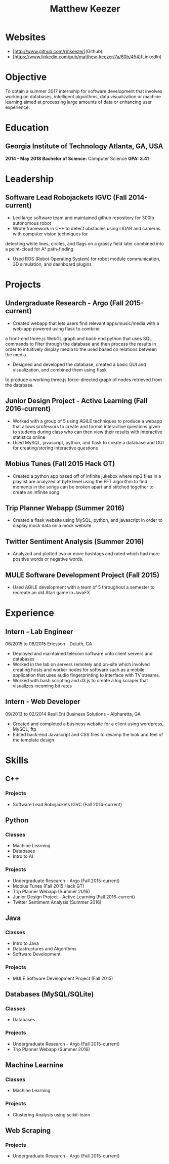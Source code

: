 #+TITLE: Matthew Keezer
* Websites
- [http://www.github.com/rmkeezer](Github)
- [https://www.linkedin.com/pub/matthew-keezer/7a/60b/454](LinkedIn)
* Objective
To obtain a summer 2017 internship for software development that involves working on databases, intelligent
algorithms, data visualization or machine learning aimed at processing large amounts of data or enhancing
user experience.
* Education
** *Georgia Institute of Technology* Atlanta, GA, USA 
*2014 - May 2018*
*Bachelor of Science:* Computer Science *GPA: 3.41*
* Leadership
** Software Lead Robojackets IGVC (Fall 2014-current)
- Led large software team and maintained github repository for 300lb autonomous robot
- Wrote framework in C++ to detect obstacles using LIDAR and cameras with computer vision techniques for
detecting white lines, circles, and flags on a grassy field later combined into a point-cloud for A* path-finding
- Used ROS (Robot Operating System) for robot module communication, 3D simulation, and dashboard plugins
* Projects
** Undergraduate Research - Argo (Fall 2015-current)
- Created webapp that lets users find relevant apps/music/media with a web-app powered using flask to combine 
a front-end three.js WebGL graph and back-end python that uses SQL commands to filter through the database and
then process the results in order to intuitively display media to the used based on relations between the media.
- Designed and developed the database, created a basic GUI and visualization, and combined them using flask
to produce a working three.js force-directed graph of nodes retrieved from the database.
** Junior Design Project - Active Learning (Fall 2016-current)
- Worked with a group of 5 using AGILE techniques to produce a webapp that allows professors to create and format interactive questions given to students during class who can then view their results with interactive statistics online
- Used MySQL, javascript, python, and flask to create a database and GUI for creating/storing interactive questions
** Mobius Tunes (Fall 2015 Hack GT)
- Created a python app based off of infinite jukebox where mp3 files in a playlist are analyzed at byte level using the FFT algorithm to find moments in the songs can be broken apart and stitched together to create an infinite song
** Trip Planner Webapp (Summer 2016)
- Created a flask website using MySQL, python, and javascript in order to display mock data on a mock website
** Twitter Sentiment Analysis (Summer 2016)
- Analyzed and plotted two or more hashtags and rated which had more positive words or negative words.
** MULE Software Development Project (Fall 2015)
- Used AGILE development with a team of 5 throughout a semester to recreate an old Atari game in JavaFX
* Experience
** Intern - Lab Engineer
06/2015 to 08/2015
Ericsson - Duluth, GA
- Deployed and maintained telecom software onto client servers and databases
- Worked in the lab on servers remotely and on-site which involved creating hosts and worker nodes for software such as a mobile application that uses audio fingerprinting to interface with TV streams.
- Worked with bash scripting and d3.js to create a log scraper that visualizes incoming bit rates
** Intern - Web Developer
09/2013 to 02/2014
ResiliEnt Business Solutions - Alpharetta, GA
- Created and completed a business website for a client using wordpress, MySQL, ftp
- Edited back-end Javascript and CSS files to revamp the look and feel of the template design
* Skills
** C++
*** Projects
- Software Lead Robojackets IGVC (Fall 2014-current)
** Python
*** Classes
- Machine Learning
- Databases
- Intro to AI
*** Projects
- Undergraduate Research - Argo (Fall 2015-current)
- Mobius Tunes (Fall 2015 Hack GT)
- Trip Planner Webapp (Summer 2016)
- Junior Design Project - Active Learning (Fall 2016-current)
- Twitter Sentiment Analysis (Summer 2016)
** Java
*** Classes
- Intro to Java
- Datastructures and Algorithms
- Software Development
*** Projects
- MULE Software Development Project (Fall 2015)

** Databases (MySQL/SQLite)
*** Classes
- Databases
*** Projects
- Undergraduate Research - Argo (Fall 2015-current)
- Trip Planner Webapp (Summer 2016)


** Machine Learnine
*** Classes
- Machine Learning
*** Projects
- Clustering Analysis using scikit-learn
** Web Scraping
*** Projects
- Undergraduate Research - Argo (Fall 2015-current)

